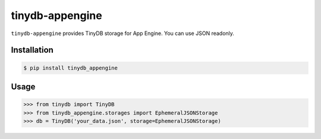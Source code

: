 tinydb-appengine
^^^^^^^^^^^^^^^^

``tinydb-appengine`` provides TinyDB storage for App Engine. You can use JSON readonly.

Installation
************

.. code-block:: bash

    $ pip install tinydb_appengine

Usage
*****

.. code-block:: python

    >>> from tinydb import TinyDB
    >>> from tinydb_appengine.storages import EphemeralJSONStorage
    >>> db = TinyDB('your_data.json', storage=EphemeralJSONStorage)


